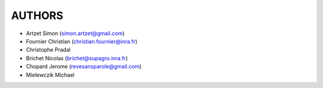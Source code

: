 =======
AUTHORS
=======
* Artzet	    Simon		(simon.artzet@gmail.com)
* Fournier	    Christian	(christian.fournier@inra.fr)
* Christophe    Pradal
* Brichet	    Nicolas		(brichet@supagro.inra.fr)
* Chopard       Jerome      (revesansparole@gmail.com)
* Mielewczik	Michael